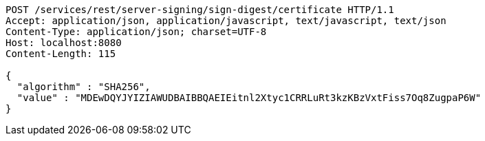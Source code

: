 [source,http,options="nowrap"]
----
POST /services/rest/server-signing/sign-digest/certificate HTTP/1.1
Accept: application/json, application/javascript, text/javascript, text/json
Content-Type: application/json; charset=UTF-8
Host: localhost:8080
Content-Length: 115

{
  "algorithm" : "SHA256",
  "value" : "MDEwDQYJYIZIAWUDBAIBBQAEIEitnl2Xtyc1CRRLuRt3kzKBzVxtFiss7Oq8ZugpaP6W"
}
----